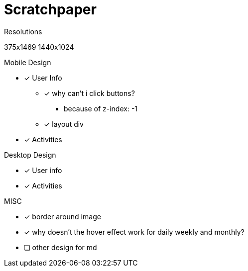 = Scratchpaper

.Resolutions
375x1469
1440x1024

.Mobile Design
* [x] User Info
** [x] why can't i click buttons?
*** because of z-index: -1
** [x] layout div
* [x] Activities

.Desktop Design
* [x] User info
* [x] Activities

.MISC 
* [x] border around image
* [x] why doesn't the hover effect work for daily weekly and monthly?
* [ ] other design for md